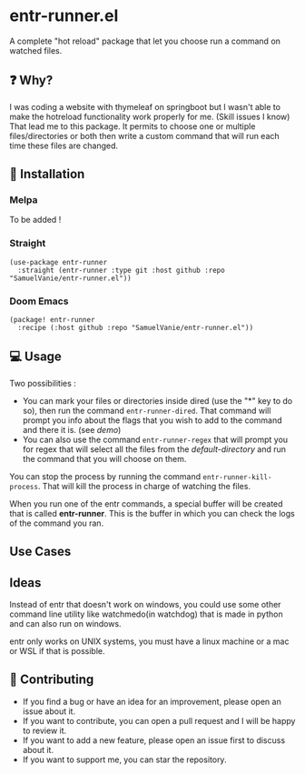 #+BEGIN_HTML
<a href="https://img.shields.io/badge/Emacs%20-%2029.1%20-%20orange">
  <img src="https://img.shields.io/badge/Emacs%20-%2025.1%20-%20orange" alt="Emacs Version">
</a>

<a href="https://img.shields.io/github/license/SamuelVanie/entr-runner.el">
  <img src="https://img.shields.io/github/license/SamuelVanie/entr-runner.el" alt="GitHub License">
</a>
#+END_HTML

* entr-runner.el

A complete "hot reload" package that let you choose run a command on watched files.


#+BEGIN_HTML
<p align="center">
  <img src="./demo_marked_dired.gif">
</p>
#+END_HTML


** ❓ Why?

I was coding a website with thymeleaf on springboot but I wasn't able to make the hotreload functionality work properly for me. (Skill issues I know)
That lead me to this package. It permits to choose one or multiple files/directories or both then write a custom command that will run each time these files are changed.


** 💾 Installation

*** Melpa

To be added !

*** Straight
#+BEGIN_SRC elisp
(use-package entr-runner
  :straight (entr-runner :type git :host github :repo "SamuelVanie/entr-runner.el"))
#+END_SRC

*** Doom Emacs
#+BEGIN_SRC elisp
(package! entr-runner
  :recipe (:host github :repo "SamuelVanie/entr-runner.el"))
#+END_SRC

# *** MELPA
# #+BEGIN_SRC elisp
# (use-package youdotcom
#   :bind ("C-c y" . youdotcom-enter))
# #+END_SRC


** 💻 Usage

Two possibilities :
- You can mark your files or directories inside dired (use the "*" key to do so), then run the command =entr-runner-dired=. That command will prompt you info about the flags that you wish to add to the command and there it is. (see [[*entr-runner.el][demo]])
- You can also use the command =entr-runner-regex= that will prompt you for regex that will select all the files from the /default-directory/ and run the command that you will choose on them.

You can stop the process by running the command =entr-runner-kill-process=. That will kill the process in charge of watching the files.

When you run one of the entr commands, a special buffer will be created that is called *entr-runner*. This is the buffer in which you can check the logs of the command you ran.



** Use Cases




** Ideas

Instead of entr that doesn't work on windows, you could use some other command line utility like watchmedo(in watchdog) that is made in python and can also run on windows.

entr only works on UNIX systems, you must have a linux machine or a mac or WSL if that is possible.



** 👊 Contributing

- If you find a bug or have an idea for an improvement, please open an issue about it.
- If you want to contribute, you can open a pull request and I will be happy to review it.
- If you want to add a new feature, please open an issue first to discuss about it.
- If you want to support me, you can star the repository.
